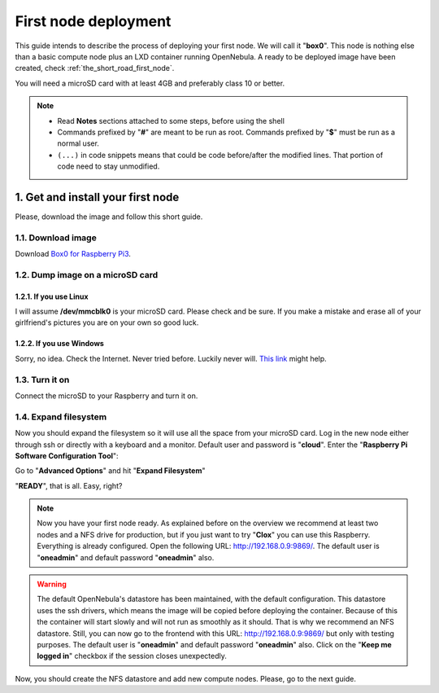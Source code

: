 .. _Box0 for Raspberry Pi3: https://mega.nz/#!BiAyFQra!9N4Dq0TKQmOdPdfs9MwvwmhVVlCqLVhkcHrh1AlE0n8


.. _the_short_road_first_node:

******************************************
First node deployment
******************************************

This guide intends to describe the process of deploying your first node. We will call it "**box0**". This node is nothing else than a basic compute node plus an LXD container running OpenNebula. A ready to be deployed image have been created, check :ref:`the_short_road_first_node`.

You will need a microSD card with at least 4GB and preferably class 10 or better.

.. note::
    * Read **Notes** sections attached to some steps, before using the shell
    * Commands prefixed by "**#**" are meant to be run as root. Commands prefixed by "**$**" must be run as a normal user.
    * ``(...)`` in code snippets means that could be code before/after the modified lines. That portion of code need to stay unmodified.

1. Get and install your first node
==========================================
Please, download the image and follow this short guide.

1.1. Download image
-------------------------------------------------------------
Download `Box0 for Raspberry Pi3`_.


1.2. Dump image on a microSD card
-------------------------------------------------------------

1.2.1. If you use Linux
^^^^^^^^^^^^^^^^^^^^^^^^^^^^^^^^^^^^^^^^^^^^^^^^^^^^^^^^^^^^^^^^^
I will assume **/dev/mmcblk0** is your microSD card. Please check and be sure. If you make a mistake and erase all of your
girlfriend's pictures you are on your own so good luck.

.. prompt:: bash # auto

    # dd if=./image_name.img of=/dev/mmcblk0 && sync

1.2.2. If you use Windows
^^^^^^^^^^^^^^^^^^^^^^^^^^^^^^^^^^^^^^^^^^^^^^^^^^^^^^^^^^^^^^^^^
Sorry, no idea. Check the Internet. Never tried before. Luckily never will. 
`This link <https://www.raspberrypi.org/documentation/installation/installing-images/>`_ might help.

1.3. Turn it on
-------------------------------------------------------------
Connect the microSD to your Raspberry and turn it on.

1.4. Expand filesystem
-------------------------------------------------------------
Now you should expand the filesystem so it will use all the space from your microSD card. Log in  the new node either through ssh or directly with a keyboard and a monitor. Default user and password is "**cloud**". Enter the "**Raspberry Pi Software Configuration Tool**":

.. prompt:: bash $ auto

    $ sudo raspi-config

Go to "**Advanced Options**" and hit "**Expand Filesystem**"

"**READY**", that is all. Easy, right?

.. note::
    Now you have your first node ready. As explained before on the overview we recommend at least two nodes and a NFS drive for production, but if you just want to try "**Clox**" you can use this Raspberry. Everything is already configured. Open the following URL: `<http://192.168.0.9:9869/>`_. The default user is "**oneadmin**" and default password "**oneadmin**" also. 


.. warning::
    The default OpenNebula's datastore has been maintained, with the default configuration. This datastore uses the ssh drivers, which means the image will be copied before deploying the container. Because of this the container will start slowly and will not run as smoothly as it should. That is why we recommend an NFS datastore. Still, you can now go to the frontend with this URL: `<http://192.168.0.9:9869/>`_ but only with testing purposes. The default user is "**oneadmin**" and default password "**oneadmin**" also. Click on the "**Keep me logged in**" checkbox if the session closes unexpectedly.

Now, you should create the NFS datastore and add new compute nodes. Please, go to the next guide.
